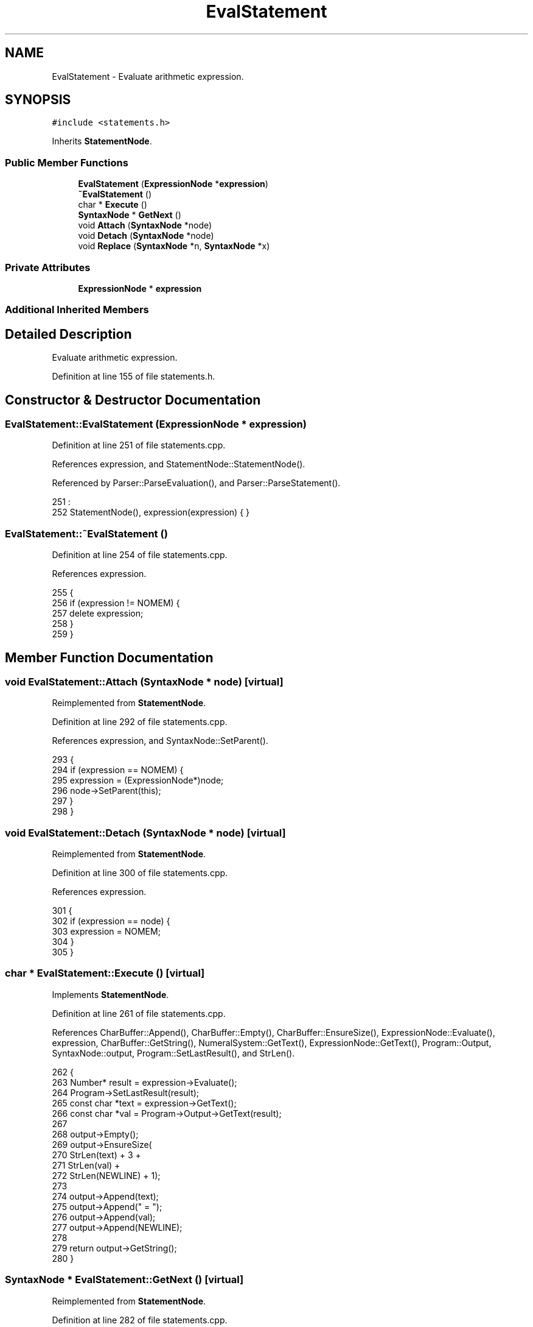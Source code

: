 .TH "EvalStatement" 3 "Thu Jan 19 2017" "Version 1.6.0" "amath" \" -*- nroff -*-
.ad l
.nh
.SH NAME
EvalStatement \- Evaluate arithmetic expression\&.  

.SH SYNOPSIS
.br
.PP
.PP
\fC#include <statements\&.h>\fP
.PP
Inherits \fBStatementNode\fP\&.
.SS "Public Member Functions"

.in +1c
.ti -1c
.RI "\fBEvalStatement\fP (\fBExpressionNode\fP *\fBexpression\fP)"
.br
.ti -1c
.RI "\fB~EvalStatement\fP ()"
.br
.ti -1c
.RI "char * \fBExecute\fP ()"
.br
.ti -1c
.RI "\fBSyntaxNode\fP * \fBGetNext\fP ()"
.br
.ti -1c
.RI "void \fBAttach\fP (\fBSyntaxNode\fP *node)"
.br
.ti -1c
.RI "void \fBDetach\fP (\fBSyntaxNode\fP *node)"
.br
.ti -1c
.RI "void \fBReplace\fP (\fBSyntaxNode\fP *n, \fBSyntaxNode\fP *x)"
.br
.in -1c
.SS "Private Attributes"

.in +1c
.ti -1c
.RI "\fBExpressionNode\fP * \fBexpression\fP"
.br
.in -1c
.SS "Additional Inherited Members"
.SH "Detailed Description"
.PP 
Evaluate arithmetic expression\&. 
.PP
Definition at line 155 of file statements\&.h\&.
.SH "Constructor & Destructor Documentation"
.PP 
.SS "EvalStatement::EvalStatement (\fBExpressionNode\fP * expression)"

.PP
Definition at line 251 of file statements\&.cpp\&.
.PP
References expression, and StatementNode::StatementNode()\&.
.PP
Referenced by Parser::ParseEvaluation(), and Parser::ParseStatement()\&.
.PP
.nf
251                                                        :
252     StatementNode(), expression(expression) { }
.fi
.SS "EvalStatement::~EvalStatement ()"

.PP
Definition at line 254 of file statements\&.cpp\&.
.PP
References expression\&.
.PP
.nf
255 {
256     if (expression != NOMEM) {
257         delete expression;
258     }
259 }
.fi
.SH "Member Function Documentation"
.PP 
.SS "void EvalStatement::Attach (\fBSyntaxNode\fP * node)\fC [virtual]\fP"

.PP
Reimplemented from \fBStatementNode\fP\&.
.PP
Definition at line 292 of file statements\&.cpp\&.
.PP
References expression, and SyntaxNode::SetParent()\&.
.PP
.nf
293 {
294     if (expression == NOMEM) {
295         expression = (ExpressionNode*)node;
296         node->SetParent(this);
297     }
298 }
.fi
.SS "void EvalStatement::Detach (\fBSyntaxNode\fP * node)\fC [virtual]\fP"

.PP
Reimplemented from \fBStatementNode\fP\&.
.PP
Definition at line 300 of file statements\&.cpp\&.
.PP
References expression\&.
.PP
.nf
301 {
302     if (expression == node) {
303         expression = NOMEM;
304     }
305 }
.fi
.SS "char * EvalStatement::Execute ()\fC [virtual]\fP"

.PP
Implements \fBStatementNode\fP\&.
.PP
Definition at line 261 of file statements\&.cpp\&.
.PP
References CharBuffer::Append(), CharBuffer::Empty(), CharBuffer::EnsureSize(), ExpressionNode::Evaluate(), expression, CharBuffer::GetString(), NumeralSystem::GetText(), ExpressionNode::GetText(), Program::Output, SyntaxNode::output, Program::SetLastResult(), and StrLen()\&.
.PP
.nf
262 {
263     Number* result = expression->Evaluate();
264     Program->SetLastResult(result);
265     const char *text = expression->GetText();
266     const char *val = Program->Output->GetText(result);
267 
268     output->Empty();
269     output->EnsureSize(
270         StrLen(text) + 3 +
271         StrLen(val) +
272         StrLen(NEWLINE) + 1);
273 
274     output->Append(text);
275     output->Append(" = ");
276     output->Append(val);
277     output->Append(NEWLINE);
278 
279     return output->GetString();
280 }
.fi
.SS "\fBSyntaxNode\fP * EvalStatement::GetNext ()\fC [virtual]\fP"

.PP
Reimplemented from \fBStatementNode\fP\&.
.PP
Definition at line 282 of file statements\&.cpp\&.
.PP
References expression, and SyntaxNode::iterator\&.
.PP
.nf
283 {
284     if (iterator == NOMEM) {
285         iterator = expression;
286         return iterator;
287     }
288 
289     return NOMEM;
290 }
.fi
.SS "void EvalStatement::Replace (\fBSyntaxNode\fP * n, \fBSyntaxNode\fP * x)\fC [virtual]\fP"

.PP
Reimplemented from \fBStatementNode\fP\&.
.PP
Definition at line 307 of file statements\&.cpp\&.
.PP
References expression\&.
.PP
.nf
308 {
309     if (expression == n) {
310         delete expression;
311         expression = (ExpressionNode*)x;
312     }
313 }
.fi
.SH "Member Data Documentation"
.PP 
.SS "\fBExpressionNode\fP* EvalStatement::expression\fC [private]\fP"

.PP
Definition at line 167 of file statements\&.h\&.
.PP
Referenced by Attach(), Detach(), EvalStatement(), Execute(), GetNext(), Replace(), and ~EvalStatement()\&.

.SH "Author"
.PP 
Generated automatically by Doxygen for amath from the source code\&.
